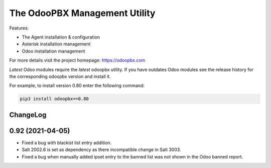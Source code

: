 ===============================
The OdooPBX Management Utility
===============================
Features:

* The Agent installation & configuration
* Asterisk installation management
* Odoo installation management

For more details visit the project homepage: https://odoopbx.com

*Latest* Odoo modules require the *latest* odoopbx utility. If you have outdates Odoo modules
see the release history for the corresponding odoopbx version and install it.

For example, to install version 0.80 enter the following command:

.. code::

    pip3 install odoopbx==0.80


ChangeLog
#########


0.92 (2021-04-05)
#################

* Fixed a bug with blackist list entry addition.
* Salt 2002.6 is set as dependency as there incompatible change in Salt 3003.
* Fixed a bug when manually added ipset entry to the banned list was not shown in the Odoo banned report.

